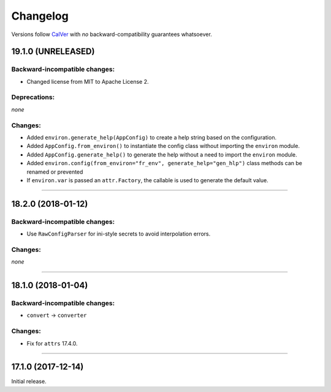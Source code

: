 Changelog
=========

Versions follow `CalVer <http://calver.org>`_ with *no* backward-compatibility guarantees whatsoever.


19.1.0 (UNRELEASED)
-------------------


Backward-incompatible changes:
^^^^^^^^^^^^^^^^^^^^^^^^^^^^^^

- Changed license from MIT to Apache License 2.


Deprecations:
^^^^^^^^^^^^^

*none*


Changes:
^^^^^^^^

- Added ``environ.generate_help(AppConfig)`` to create a help string based on the configuration.
- Added ``AppConfig.from_environ()`` to instantiate the config class without importing the ``environ`` module.
- Added ``AppConfig.generate_help()`` to generate the help without a need to import the ``environ`` module.
- Added ``environ.config(from_environ="fr_env", generate_help="gen_hlp")`` class methods can be renamed or prevented
- If ``environ.var`` is passed an ``attr.Factory``, the callable is used to generate the default value.



----



18.2.0 (2018-01-12)
-------------------

Backward-incompatible changes:
^^^^^^^^^^^^^^^^^^^^^^^^^^^^^^

- Use ``RawConfigParser`` for ini-style secrets to avoid interpolation errors.


Changes:
^^^^^^^^

*none*


----

18.1.0 (2018-01-04)
-------------------


Backward-incompatible changes:
^^^^^^^^^^^^^^^^^^^^^^^^^^^^^^

- ``convert`` → ``converter``


Changes:
^^^^^^^^

- Fix for ``attrs`` 17.4.0.


----


17.1.0 (2017-12-14)
-------------------

Initial release.
